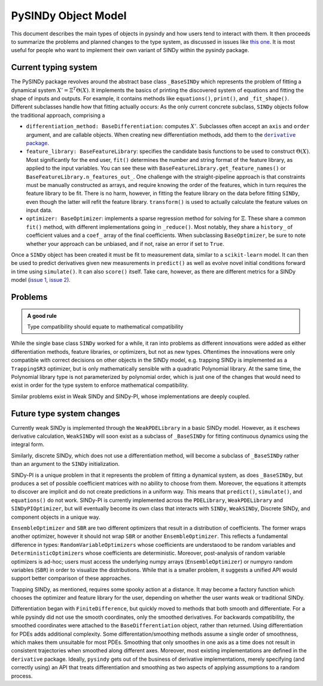 PySINDy Object Model
========================
This document describes the main types of objects in pysindy
and how users tend to interact with them.
It then proceeds to summarize the problems and planned changes to the type system,
as discussed in issues like
`this one <https://github.com/dynamicslab/pysindy/issues/351>`_.
It is most useful for people who want to implement their own variant of SINDy
within the pysindy package.

Current typing system
----------------------------
The PySINDy package revolves around the abstract base class ``_BaseSINDy`` which represents
the problem of fitting a dynamical system :math:`X' = \Xi^T \Theta(X)`.
It implements the basics of printing the discovered system of equations and
fitting the shape of inputs and outputs.
For example, it contains methods like ``equations()``, ``print()``, and  ``_fit_shape()``.
Different subclasses handle how that fitting actually occurs:
As the only current concrete subclass, ``SINDy`` objects follow the traditional approach, comprising a

* ``differentiation_method: BaseDifferentiation``: computes :math:`X'`.
  Subclasses often accept an ``axis`` and ``order`` argument, and are callable objects.
  When creating new differentiation methods, add them to the |derivative|_.
* ``feature_library: BaseFeatureLibrary``: specifies the candidate basis functions to be used to construct :math:`\Theta(X)`.
  Most significantly for the end user, ``fit()`` determines the number and string format
  of the feature library, as applied to the input variables.
  You can see these with ``BaseFeatureLibrary.get_feature_names()`` or ``BaseFeatureLibrary.n_features_out_``.
  One challenge with the straight-pipeline approach is that constraints must be manually constructed as arrays,
  and require knowing the order of the features, which in turn requires the feature library to be fit.
  There is no harm, however, in fitting the feature library on the data before fitting ``SINDy``,
  even though the latter will refit the feature library.
  ``transform()`` is used to actually calculate the feature values on input data.
* ``optimizer: BaseOptimizer``: implements a sparse regression method for solving for :math:`\Xi`.
  These share a common ``fit()`` method, with different implementations going in ``_reduce()``.
  Most notably, they share a ``history_`` of coefficient values and a ``coef_`` array of the final coefficients.
  When subclassing ``BaseOptimizer``, be sure to note whether your approach can be unbiased,
  and if not, raise an error if set to ``True``.


.. |derivative| replace:: ``derivative`` package
.. _derivative: https://derivative.readthedocs.io/en/latest/

Once a ``SINDy`` object has been created it must be fit to measurement data, similar to a ``scikit-learn`` model.
It can then be used to predict derivatives given new measurements in ``predict()``
as well as evolve novel initial conditions forward in time using ``simulate()``.
It can also ``score()`` itself.  Take care, however, as there are different metrics
for a SINDy model (`issue 1`_, `issue 2`_).

.. _issue 1: https://github.com/dynamicslab/pysindy/issues/372

.. _issue 2: https://github.com/scikit-learn/scikit-learn/issues/31360


Problems
---------------------
.. admonition:: A good rule

    Type compatibility should equate to mathematical compatibility

While the single base class ``SINDy`` worked for a while, it ran into problems as different innovations
were added as either differentiation methods, feature libraries, or optimizers,
but not as new types.
Oftentimes the innovations were only compatible with correct decisions on other objects in the SINDy model,
e.g. trapping SINDy is implemented as a ``TrappingSR3`` optimizer, but is only mathematically sensible with a quadratic Polynomial library.
At the same time, the Polynomial library type is not parameterized by polynomial order,
which is just one of the changes that would need to exist in order for the type system to enforce mathematical compatibility.

Similar problems exist in Weak SINDy and SINDy-PI, whose implementations are deeply coupled.

Future type system changes
-----------------------------
Currently weak SINDy is implemented through the ``WeakPDELibrary`` in a basic SINDy model.
However, as it eschews derivative calculation, ``WeakSINDy`` will soon exist as a subclass of ``_BaseSINDy``
for fitting continuous dynamics using the integral form.

Similarly, discrete SINDy, which does not use a differentiation method, will become a subclass of ``_BaseSINDy``
rather than an argument to the ``SINDy`` initialization.

SINDy-PI is a unique problem in that it represents the problem of fitting a dynamical system,
as does ``_BaseSINDy``,
but produces a set of possible coefficient matrices with no ability to choose from them.
Moreover, the equations it attempts to discover are implicit and do not create predictions in a uniform way.
This means that ``predict()``, ``simulate()``, and ``equations()`` do not work.
SINDy-PI is currently implemented across the ``PDELibrary``, ``WeakPDELibrary`` and ``SINDyPIOptimizer``,
but will eventually become its own class that interacts with ``SINDy``, ``WeakSINDy``, Discrete SINDy,
and component objects in a unique way.

``EnsembleOptimizer`` and ``SBR`` are two different optimizers that result in a distribution of coefficients.
The former wraps another optimizer, however it should not wrap ``SBR`` or another ``EnsembleOptimizer``.
This reflects a fundamental difference in types: ``RandomVariableOptimizers`` whose coefficients are understaood to be random variables
and ``DeterministicOptimizers`` whose coefficients are deterministic.
Moreover, post-analysis of random variable optimizers is ad-hoc;
users must access the underlying numpy arrays (``EnsembleOptimizer``)
or numpyro random variables (``SBR``) in order to visualize the distributions.
While that is a smaller problem, it suggests a unified API would support better comparison of these approaches.


Trapping SINDy, as mentioned, requires some spooky action at a distance.
It may become a factory function which chooses the optimizer and feature library for the user,
depending on whether the user wants weak or traditional SINDy.

Differentiation began with ``FiniteDifference``, but quickly moved to methods that
both smooth and differentiate.
For a while pysindy did not use the smooth coordinates, only the smoothed derivatives.
For backwards compatibility, the smoothed coordinates were attached
to the ``BaseDifferentiation`` object, rather than returned.
Using differentiation for PDEs adds additional complexity.
Some differentation/smoothing methods assume a single order of smoothness,
which makes them unsuitable for most PDEs.
Smoothing that only smoothes in one axis as a time does not result in consistent
trajectories when smoothed along different axes.
Moreover, most existing implementations are defined in the ``derivative`` package.
Ideally, ``pysindy`` gets out of the business of derivative implementations,
merely specifying (and correctly using) an API that treats differentiation and smoothing
as two aspects of applying assumptions to a random process.
